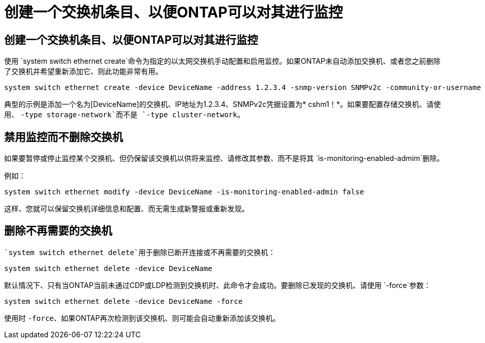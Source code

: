 = 创建一个交换机条目、以便ONTAP可以对其进行监控
:allow-uri-read: 




== 创建一个交换机条目、以便ONTAP可以对其进行监控

使用 `system switch ethernet create`命令为指定的以太网交换机手动配置和启用监控。如果ONTAP未自动添加交换机、或者您之前删除了交换机并希望重新添加它、则此功能非常有用。

[source, cli]
----
system switch ethernet create -device DeviceName -address 1.2.3.4 -snmp-version SNMPv2c -community-or-username cshm1! -model NX3132V -type cluster-network
----
典型的示例是添加一个名为[DeviceName]的交换机、IP地址为1.2.3.4、SNMPv2c凭据设置为* cshm1！*。如果要配置存储交换机、请使用、 `-type storage-network`而不是 `-type cluster-network`。



== 禁用监控而不删除交换机

如果要暂停或停止监控某个交换机、但仍保留该交换机以供将来监控、请修改其参数、而不是将其 `is-monitoring-enabled-admim`删除。

例如：

[source, cli]
----
system switch ethernet modify -device DeviceName -is-monitoring-enabled-admin false
----
这样、您就可以保留交换机详细信息和配置、而无需生成新警报或重新发现。



== 删除不再需要的交换机

 `system switch ethernet delete`用于删除已断开连接或不再需要的交换机：

[source, cli]
----
system switch ethernet delete -device DeviceName
----
默认情况下、只有当ONTAP当前未通过CDP或LDP检测到交换机时、此命令才会成功。要删除已发现的交换机、请使用 `-force`参数：

[source, cli]
----
system switch ethernet delete -device DeviceName -force
----
使用时 `-force`、如果ONTAP再次检测到该交换机、则可能会自动重新添加该交换机。
